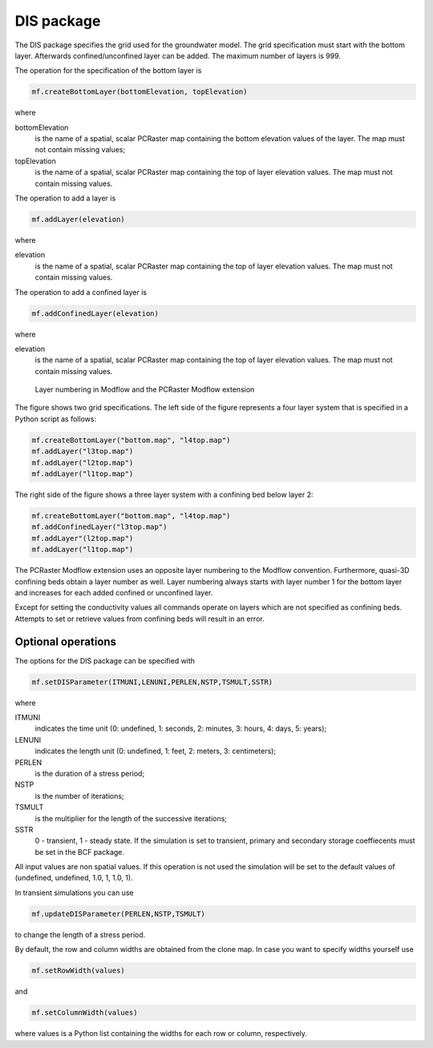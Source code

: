 DIS package
^^^^^^^^^^^
The DIS package specifies the grid used for the groundwater model. The grid specification must start with the bottom layer. Afterwards confined/unconfined layer can be added. The maximum number of layers is 999.

The operation for the specification of the bottom layer is

.. code-block:: python

   mf.createBottomLayer(bottomElevation, topElevation)

where

bottomElevation
   is the name of a spatial, scalar PCRaster map containing the bottom elevation values of the layer. The map must not contain missing values;

topElevation
   is the name of a spatial, scalar PCRaster map containing the top of layer elevation values. The map must not contain missing values.

The operation to add a layer is

.. code-block:: python

   mf.addLayer(elevation)

where

elevation
   is the name of a spatial, scalar PCRaster map containing the top of layer elevation values. The map must not contain missing values.

The operation to add a confined layer is

.. code-block:: python

   mf.addConfinedLayer(elevation)

where

elevation
   is the name of a spatial, scalar PCRaster map containing the top of layer elevation values. The map must not contain missing values.

.. figure:: layerdesc.png

   Layer numbering in Modflow and the PCRaster Modflow extension

The figure shows two grid specifications. The left side of the figure represents a four layer system that is specified in a Python script as follows:

.. code-block:: python

   mf.createBottomLayer("bottom.map", "l4top.map")
   mf.addLayer("l3top.map")
   mf.addLayer("l2top.map")
   mf.addLayer("l1top.map")

The right side of the figure shows a three layer system with a confining bed below layer 2:

.. code-block:: python

   mf.createBottomLayer("bottom.map", "l4top.map")
   mf.addConfinedLayer("l3top.map")
   mf.addLayer"(l2top.map")
   mf.addLayer("l1top.map")

The PCRaster Modflow extension uses an opposite layer numbering to the Modflow convention. Furthermore, quasi-3D confining beds obtain a layer number as well. Layer numbering always starts with layer number 1 for the bottom layer and increases for each added confined or unconfined layer.

Except for setting the conductivity values all commands operate on layers which are not specified as confining beds. Attempts to set or retrieve values from confining beds will result in an error.

Optional operations
~~~~~~~~~~~~~~~~~~~
The options for the DIS package can be specified with

.. code-block:: python

   mf.setDISParameter(ITMUNI,LENUNI,PERLEN,NSTP,TSMULT,SSTR)

where

ITMUNI
   indicates the time unit (0: undefined, 1: seconds, 2: minutes, 3: hours, 4: days, 5: years);

LENUNI
   indicates the length unit (0: undefined, 1: feet, 2: meters, 3: centimeters);

PERLEN
   is the duration of a stress period;

NSTP
   is the number of iterations;

TSMULT
   is the multiplier for the length of the successive iterations;

SSTR
   0 - transient, 1 - steady state. If the simulation is set to transient, primary and secondary storage coeffiecents must be set in the BCF package.

All input values are non spatial values. If this operation is not used the simulation will be set to the default values of (undefined, undefined, 1.0, 1, 1.0, 1).

In transient simulations you can use

.. code-block:: python

   mf.updateDISParameter(PERLEN,NSTP,TSMULT)

to change the length of a stress period.

By default, the row and column widths are obtained from the clone map. In case you want to specify widths yourself use

.. code-block:: python

   mf.setRowWidth(values)

and

.. code-block:: python

   mf.setColumnWidth(values)

where values is a Python list containing the widths for each row or column, respectively.
